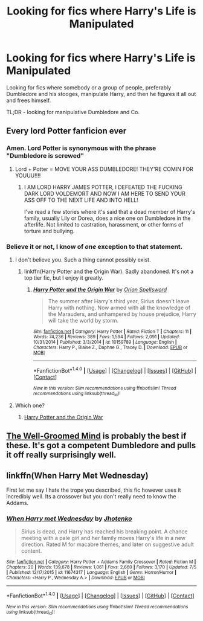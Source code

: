 #+TITLE: Looking for fics where Harry's Life is Manipulated

* Looking for fics where Harry's Life is Manipulated
:PROPERTIES:
:Author: EspilonPineapple
:Score: 1
:DateUnix: 1472418957.0
:DateShort: 2016-Aug-29
:FlairText: Request
:END:
Looking for fics where somebody or a group of people, preferably Dumbledore and his stooges, manipulate Harry, and then he figures it all out and frees himself.

TL;DR - looking for manipulative Dumbledore and Co.


** Every lord Potter fanficion ever
:PROPERTIES:
:Author: laserthrasher1
:Score: 4
:DateUnix: 1472420366.0
:DateShort: 2016-Aug-29
:END:

*** Amen. Lord Potter is synonymous with the phrase "Dumbledore is screwed"
:PROPERTIES:
:Author: EspilonPineapple
:Score: 5
:DateUnix: 1472420823.0
:DateShort: 2016-Aug-29
:END:

**** Lord + Potter = MOVE YOUR ASS DUMBLEDORE! THEY'RE COMIN FOR YOUUU!!!!
:PROPERTIES:
:Author: laserthrasher1
:Score: 4
:DateUnix: 1472421494.0
:DateShort: 2016-Aug-29
:END:

***** I AM LORD HARRY JAMES POTTER, I DEFEATED THE FUCKING DARK LORD VOLDEMORT AND NOW I AM HERE TO SEND YOUR ASS OFF TO THE NEXT LIFE AND INTO HELL!

I've read a few stories where it's said that a dead member of Harry's family, usually Lily or Dorea, does a nice one on Dumbledore in the afterlife. Not limited to castration, harassment, or other forms of torture and bullying.
:PROPERTIES:
:Author: EspilonPineapple
:Score: 2
:DateUnix: 1472421645.0
:DateShort: 2016-Aug-29
:END:


*** Believe it or not, I know of /one/ exception to that statement.
:PROPERTIES:
:Author: yarglethatblargle
:Score: 1
:DateUnix: 1472421553.0
:DateShort: 2016-Aug-29
:END:

**** I don't believe you. Such a thing cannot possibly exist.
:PROPERTIES:
:Author: PsychoGeek
:Score: 4
:DateUnix: 1472422176.0
:DateShort: 2016-Aug-29
:END:

***** linkffn(Harry Potter and the Origin War). Sadly abandoned. It's not a top tier fic, but I enjoy it greatly.
:PROPERTIES:
:Author: yarglethatblargle
:Score: 1
:DateUnix: 1472422813.0
:DateShort: 2016-Aug-29
:END:

****** [[http://www.fanfiction.net/s/10159789/1/][*/Harry Potter and the Origin War/*]] by [[https://www.fanfiction.net/u/4180903/Orion-Spellsword][/Orion Spellsword/]]

#+begin_quote
  The summer after Harry's third year, Sirius doesn't leave Harry with nothing. Now armed with all the knowledge of the Marauders, and unhampered by house prejudice, Harry will take the world by storm.
#+end_quote

^{/Site/: [[http://www.fanfiction.net/][fanfiction.net]] *|* /Category/: Harry Potter *|* /Rated/: Fiction T *|* /Chapters/: 11 *|* /Words/: 74,236 *|* /Reviews/: 389 *|* /Favs/: 1,594 *|* /Follows/: 2,091 *|* /Updated/: 10/31/2014 *|* /Published/: 3/3/2014 *|* /id/: 10159789 *|* /Language/: English *|* /Characters/: Harry P., Blaise Z., Daphne G., Tracey D. *|* /Download/: [[http://www.ff2ebook.com/old/ffn-bot/index.php?id=10159789&source=ff&filetype=epub][EPUB]] or [[http://www.ff2ebook.com/old/ffn-bot/index.php?id=10159789&source=ff&filetype=mobi][MOBI]]}

--------------

*FanfictionBot*^{1.4.0} *|* [[[https://github.com/tusing/reddit-ffn-bot/wiki/Usage][Usage]]] | [[[https://github.com/tusing/reddit-ffn-bot/wiki/Changelog][Changelog]]] | [[[https://github.com/tusing/reddit-ffn-bot/issues/][Issues]]] | [[[https://github.com/tusing/reddit-ffn-bot/][GitHub]]] | [[[https://www.reddit.com/message/compose?to=tusing][Contact]]]

^{/New in this version: Slim recommendations using/ ffnbot!slim! /Thread recommendations using/ linksub(thread_id)!}
:PROPERTIES:
:Author: FanfictionBot
:Score: 1
:DateUnix: 1472422845.0
:DateShort: 2016-Aug-29
:END:


**** Which one?
:PROPERTIES:
:Author: boomberrybella
:Score: 1
:DateUnix: 1472421762.0
:DateShort: 2016-Aug-29
:END:

***** [[https://www.fanfiction.net/s/10159789/1/Harry-Potter-and-the-Origin-War][Harry Potter and the Origin War]]
:PROPERTIES:
:Author: yarglethatblargle
:Score: 1
:DateUnix: 1472422844.0
:DateShort: 2016-Aug-29
:END:


** [[https://www.fanfiction.net/s/8163784/1/The-Well-Groomed-Mind][The Well-Groomed Mind]] is probably the best if these. It's got a competent Dumbledore and pulls it off really surprisingly well.
:PROPERTIES:
:Score: 3
:DateUnix: 1472439499.0
:DateShort: 2016-Aug-29
:END:


** linkffn(When Harry Met Wednesday)

First let me say I hate the trope you described, this fic however uses it incredibly well. Its a crossover but you don't really need to know the Addams.
:PROPERTIES:
:Author: howtopleaseme
:Score: 2
:DateUnix: 1472441001.0
:DateShort: 2016-Aug-29
:END:

*** [[http://www.fanfiction.net/s/11674317/1/][*/When Harry met Wednesday/*]] by [[https://www.fanfiction.net/u/2219521/Jhotenko][/Jhotenko/]]

#+begin_quote
  Sirius is dead, and Harry has reached his breaking point. A chance meeting with a pale girl and her family moves Harry's life in a new direction. Rated M for macabre themes, and later on suggestive adult content.
#+end_quote

^{/Site/: [[http://www.fanfiction.net/][fanfiction.net]] *|* /Category/: Harry Potter + Addams Family Crossover *|* /Rated/: Fiction M *|* /Chapters/: 20 *|* /Words/: 139,678 *|* /Reviews/: 1,061 *|* /Favs/: 2,660 *|* /Follows/: 3,170 *|* /Updated/: 7/5 *|* /Published/: 12/17/2015 *|* /id/: 11674317 *|* /Language/: English *|* /Genre/: Horror/Humor *|* /Characters/: <Harry P., Wednesday A.> *|* /Download/: [[http://www.ff2ebook.com/old/ffn-bot/index.php?id=11674317&source=ff&filetype=epub][EPUB]] or [[http://www.ff2ebook.com/old/ffn-bot/index.php?id=11674317&source=ff&filetype=mobi][MOBI]]}

--------------

*FanfictionBot*^{1.4.0} *|* [[[https://github.com/tusing/reddit-ffn-bot/wiki/Usage][Usage]]] | [[[https://github.com/tusing/reddit-ffn-bot/wiki/Changelog][Changelog]]] | [[[https://github.com/tusing/reddit-ffn-bot/issues/][Issues]]] | [[[https://github.com/tusing/reddit-ffn-bot/][GitHub]]] | [[[https://www.reddit.com/message/compose?to=tusing][Contact]]]

^{/New in this version: Slim recommendations using/ ffnbot!slim! /Thread recommendations using/ linksub(thread_id)!}
:PROPERTIES:
:Author: FanfictionBot
:Score: 1
:DateUnix: 1472441007.0
:DateShort: 2016-Aug-29
:END:
